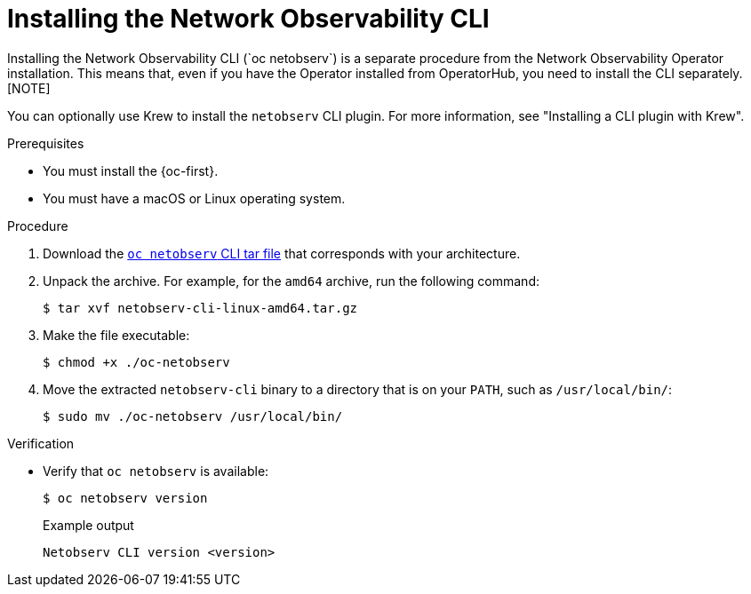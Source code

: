 // Module included in the following assemblies:

// * observability/network_observability/netobserv_cli/netobserv-cli-install.adoc

:_mod-docs-content-type: PROCEDURE
[id="network-observability-cli-install_{context}"]
= Installing the Network Observability CLI
Installing the Network Observability CLI (`oc netobserv`) is a separate procedure from the Network Observability Operator installation. This means that, even if you have the Operator installed from OperatorHub, you need to install the CLI separately. 
ifndef::openshift-enterprise[]
[NOTE]
====
You can optionally use Krew to install the `netobserv` CLI plugin. For more information, see "Installing a CLI plugin with Krew". 
====
endif::openshift-enterprise[]

.Prerequisites
* You must install the {oc-first}. 
* You must have a macOS or Linux operating system.

.Procedure

. Download the link:https://mirror.openshift.com/pub/cgw/netobserv/latest/[`oc netobserv` CLI tar file] that corresponds with your architecture.
. Unpack the archive. For example, for the `amd64` archive, run the following command:
+
[source,terminal]
----
$ tar xvf netobserv-cli-linux-amd64.tar.gz
----
. Make the file executable:
+
[source,terminal]
----
$ chmod +x ./oc-netobserv
----
. Move the extracted `netobserv-cli` binary to a directory that is on your `PATH`, such as `/usr/local/bin/`:
+
[source,terminal]
----
$ sudo mv ./oc-netobserv /usr/local/bin/
----

.Verification

* Verify that `oc netobserv` is available:
+
[source,terminal]
----
$ oc netobserv version
----
+
.Example output
[source,terminal]
----
Netobserv CLI version <version>
----
